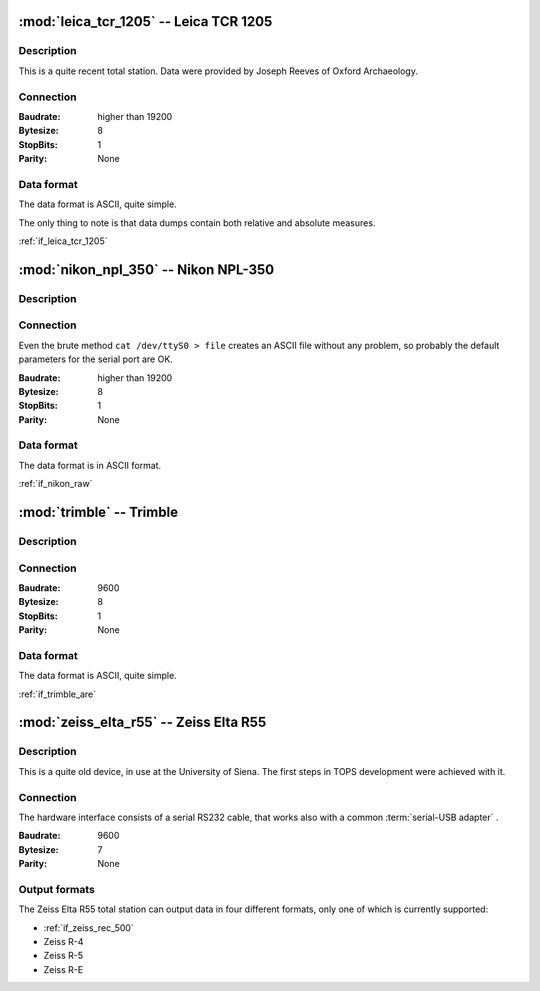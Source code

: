 =======================================
:mod:`leica_tcr_1205` -- Leica TCR 1205
=======================================

.. module:: leica_trc_1205
    :platform: Unix, Windows
    :synopsis: Get and read data from the Leica TCR 1205 total station.

.. moduleauthor:: Stefano Costa <steko@iosa.it>
.. moduleauthor:: Luca Bianconi <luxetluc@yahoo.it>

Description
-----------

This is a quite recent total station. Data were provided by Joseph Reeves of
Oxford Archaeology.

Connection
----------

:Baudrate: higher than 19200
:Bytesize: 8
:StopBits: 1
:Parity: None

Data format
-----------

The data format is ASCII, quite simple.

The only thing to note is that data dumps contain both relative and absolute
measures.

:ref:`if_leica_tcr_1205`


=====================================
:mod:`nikon_npl_350` -- Nikon NPL-350
=====================================

.. module:: nikon_npl_350
    :platform: Unix, Windows
    :synopsis: Get data from the Nikon NPL-350 total station.

.. moduleauthor:: Stefano Costa <steko@iosa.it>

Description
-----------

Connection
----------

Even the brute method ``cat /dev/ttyS0 > file`` creates an ASCII file without
any problem, so probably the default parameters for the serial port are OK.

:Baudrate: higher than 19200
:Bytesize: 8
:StopBits: 1
:Parity: None

Data format
-----------

The data format is in ASCII format.

:ref:`if_nikon_raw`


=======================================
:mod:`trimble` -- Trimble
=======================================

.. module:: trimble
    :platform: Unix, Windows
    :synopsis: Get data from theTrimble total station.

.. moduleauthor:: Stefano Costa <steko@iosa.it>

Description
-----------

Connection
----------

:Baudrate: 9600
:Bytesize: 8
:StopBits: 1
:Parity: None

Data format
-----------

The data format is ASCII, quite simple.

:ref:`if_trimble_are`


=======================================
:mod:`zeiss_elta_r55` -- Zeiss Elta R55
=======================================

.. module:: zeiss_elta_r55
    :platform: Unix, Windows
    :synopsis: Get data from the Zeiss Elta R55 total station.

.. moduleauthor:: Stefano Costa <steko@iosa.it>


Description
-----------

This is a quite old device, in use at the University of Siena. The
first steps in TOPS development were achieved with it.


Connection
----------

The hardware interface consists of a serial RS232 cable, that works also with
a common :term:`serial-USB adapter` .

:Baudrate: 9600
:Bytesize: 7
:Parity: None


Output formats
--------------

The Zeiss Elta R55 total station can output data in four different
formats, only one of which is currently supported:

- :ref:`if_zeiss_rec_500`
- Zeiss R-4
- Zeiss R-5
- Zeiss R-E

